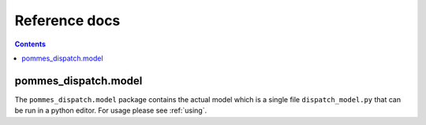Reference docs
==============

.. contents::

pommes_dispatch.model
---------------------
The ``pommes_dispatch.model`` package contains the actual model which
is a single file ``dispatch_model.py`` that can be run in a python editor.
For usage please see :ref:`using`.
